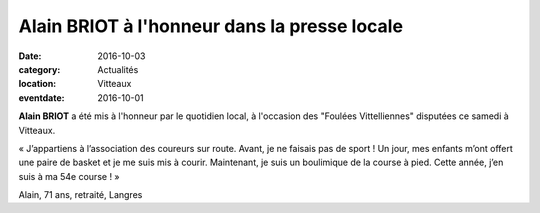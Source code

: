 Alain BRIOT à l'honneur dans la presse locale
=============================================

:date: 2016-10-03
:category: Actualités
:location: Vitteaux
:eventdate: 2016-10-01

**Alain BRIOT** a été mis à l'honneur par le quotidien local, à l'occasion des "Foulées Vittelliennes" disputées ce samedi à Vitteaux.

.. image:: http://assets.acr-dijon.org/alainbriot.jpg

« J’appartiens à l’association des coureurs sur route. Avant, je ne faisais pas de sport ! Un jour, mes enfants m’ont offert une paire de basket et je me suis mis à courir. Maintenant, je suis un boulimique de la course à pied. Cette année, j’en suis à ma 54e course ! »

Alain, 71 ans, retraité, Langres

